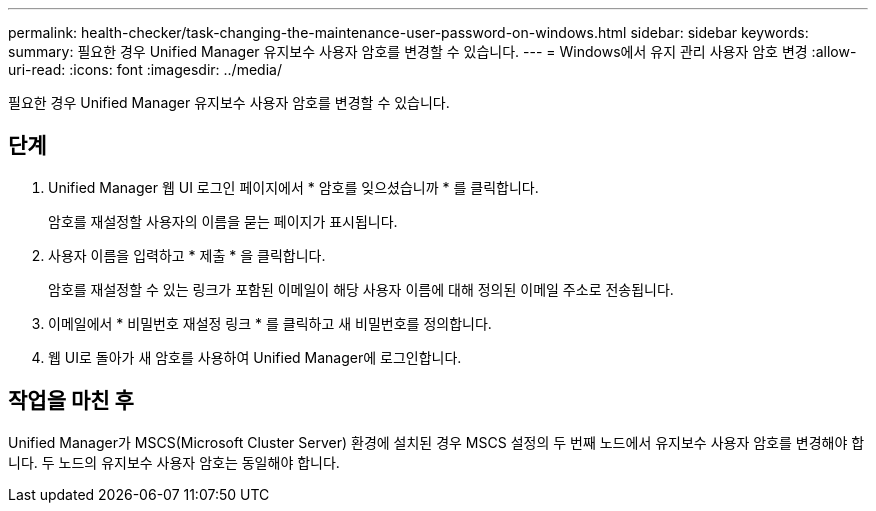 ---
permalink: health-checker/task-changing-the-maintenance-user-password-on-windows.html 
sidebar: sidebar 
keywords:  
summary: 필요한 경우 Unified Manager 유지보수 사용자 암호를 변경할 수 있습니다. 
---
= Windows에서 유지 관리 사용자 암호 변경
:allow-uri-read: 
:icons: font
:imagesdir: ../media/


[role="lead"]
필요한 경우 Unified Manager 유지보수 사용자 암호를 변경할 수 있습니다.



== 단계

. Unified Manager 웹 UI 로그인 페이지에서 * 암호를 잊으셨습니까 * 를 클릭합니다.
+
암호를 재설정할 사용자의 이름을 묻는 페이지가 표시됩니다.

. 사용자 이름을 입력하고 * 제출 * 을 클릭합니다.
+
암호를 재설정할 수 있는 링크가 포함된 이메일이 해당 사용자 이름에 대해 정의된 이메일 주소로 전송됩니다.

. 이메일에서 * 비밀번호 재설정 링크 * 를 클릭하고 새 비밀번호를 정의합니다.
. 웹 UI로 돌아가 새 암호를 사용하여 Unified Manager에 로그인합니다.




== 작업을 마친 후

Unified Manager가 MSCS(Microsoft Cluster Server) 환경에 설치된 경우 MSCS 설정의 두 번째 노드에서 유지보수 사용자 암호를 변경해야 합니다. 두 노드의 유지보수 사용자 암호는 동일해야 합니다.
